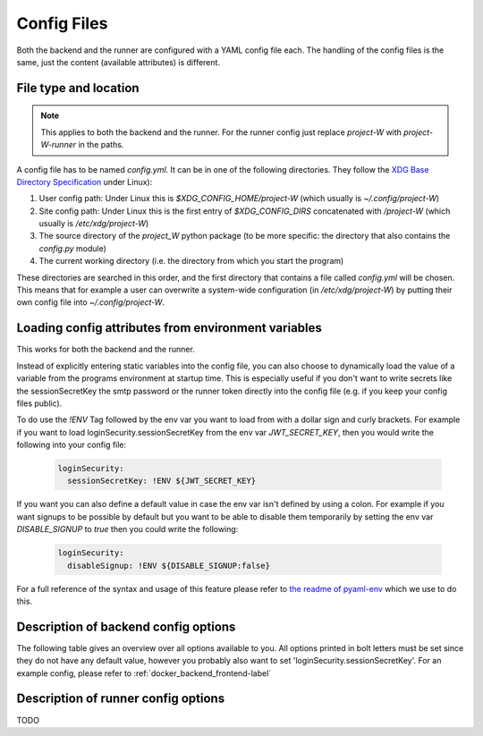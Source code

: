 Config Files
============

Both the backend and the runner are configured with a YAML config file each. The handling of the config files is the same, just the content (available attributes) is different.

File type and location
----------------------

.. note::
   This applies to both the backend and the runner. For the runner config just replace `project-W` with `project-W-runner` in the paths.

A config file has to be named `config.yml`. It can be in one of the following directories. They follow the `XDG Base Directory Specification <https://specifications.freedesktop.org/basedir-spec/basedir-spec-latest.html>`_ under Linux):

1. User config path: Under Linux this is `$XDG_CONFIG_HOME/project-W` (which usually is `~/.config/project-W`)
2. Site config path: Under Linux this is the first entry of `$XDG_CONFIG_DIRS` concatenated with `/project-W` (which usually is `/etc/xdg/project-W`)
3. The source directory of the `project_W` python package (to be more specific: the directory that also contains the `config.py` module)
4. The current working directory (i.e. the directory from which you start the program)

These directories are searched in this order, and the first directory that contains a file called `config.yml` will be chosen. This means that for example a user can overwrite a system-wide configuration (in `/etc/xdg/project-W`) by putting their own config file into `~/.config/project-W`.

Loading config attributes from environment variables
----------------------------------------------------

This works for both the backend and the runner.

Instead of explicitly entering static variables into the config file, you can also choose to dynamically load the value of a variable from the programs environment at startup time. This is especially useful if you don't want to write secrets like the sessionSecretKey the smtp password or the runner token directly into the config file (e.g. if you keep your config files public).

To do use the `!ENV` Tag followed by the env var you want to load from with a dollar sign and curly brackets. For example if you want to load loginSecurity.sessionSecretKey from the env var `JWT_SECRET_KEY`, then you would write the following into your config file:

   .. code-block:: YAML

      loginSecurity:
        sessionSecretKey: !ENV ${JWT_SECRET_KEY}

If you want you can also define a default value in case the env var isn't defined by using a colon. For example if you want signups to be possible by default but you want to be able to disable them temporarily by setting the env var `DISABLE_SIGNUP` to `true` then you could write the following:

   .. code-block:: YAML

      loginSecurity:
        disableSignup: !ENV ${DISABLE_SIGNUP:false}

For a full reference of the syntax and usage of this feature please refer to `the readme of pyaml-env <https://pypi.org/project/pyaml-env/>`_ which we use to do this.

.. _description_backend_config-label:

Description of backend config options
-------------------------------------

The following table gives an overview over all options available to you. All options printed in bolt letters must be set since they do not have any default value, however you probably also want to set 'loginSecurity.sessionSecretKey'. For an example config, please refer to :ref:`docker_backend_frontend-label`

.. jsonschema:: project_W.config.schema
   :hide_key: /**/pattern,/**/additionalProperties
   :hide_key_if_empty: /**/default

Description of runner config options
-------------------------------------

TODO

